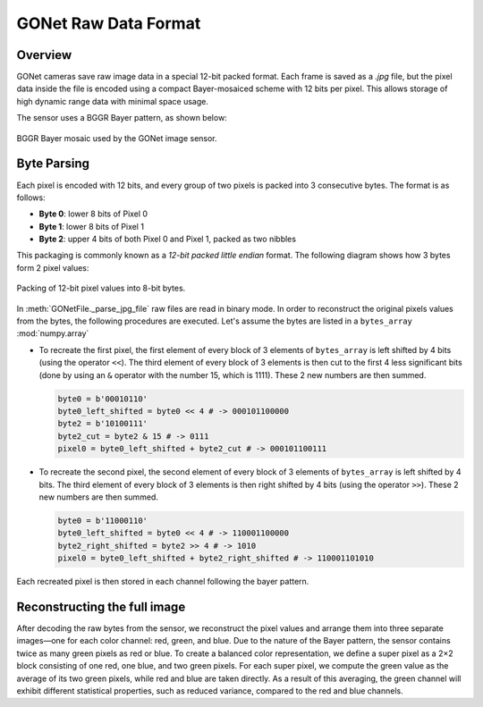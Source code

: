 GONet Raw Data Format
=====================

Overview
--------

GONet cameras save raw image data in a special 12-bit packed format. Each frame is saved as a `.jpg` file, but the pixel data inside the file is encoded using a compact Bayer-mosaiced scheme with 12 bits per pixel. This allows storage of high dynamic range data with minimal space usage.

The sensor uses a BGGR Bayer pattern, as shown below:

.. figure:: ../_static/bayer_pattern.pdf
   :align: center
   :width: 50%
   :alt: BGGR Bayer Pattern

   BGGR Bayer mosaic used by the GONet image sensor.

Byte Parsing
------------

Each pixel is encoded with 12 bits, and every group of two pixels is packed into 3 consecutive bytes. The format is as follows:

- **Byte 0**: lower 8 bits of Pixel 0  
- **Byte 1**: lower 8 bits of Pixel 1  
- **Byte 2**: upper 4 bits of both Pixel 0 and Pixel 1, packed as two nibbles

This packaging is commonly known as a *12-bit packed little endian* format. The following diagram shows how 3 bytes form 2 pixel values:

.. figure:: ../_static/GONet_bytes_pixels.pdf
   :align: center
   :width: 90%
   :alt: Byte-wise packing of 12-bit pixels

   Packing of 12-bit pixel values into 8-bit bytes.

In :meth:`GONetFile._parse_jpg_file` raw files are read in binary mode. In order to reconstruct the original pixels values from the bytes, the following procedures are executed. Let's assume the bytes are listed in a ``bytes_array`` :mod:`numpy.array`

- To recreate the first pixel, the first element of every block of 3 elements of ``bytes_array`` is left shifted by 4 bits (using the operator ``<<``). The third element of every block of 3 elements is then cut to the first 4 less significant bits (done by using an ``&`` operator with the number 15, which is 1111). These 2 new numbers are then summed.

  .. code-block:: python

    byte0 = b'00010110'
    byte0_left_shifted = byte0 << 4 # -> 000101100000
    byte2 = b'10100111'
    byte2_cut = byte2 & 15 # -> 0111
    pixel0 = byte0_left_shifted + byte2_cut # -> 000101100111

- To recreate the second pixel, the second element of every block of 3 elements of ``bytes_array`` is left shifted by 4 bits. The third element of every block of 3 elements is then right shifted by 4 bits (using the operator ``>>``). These 2 new numbers are then summed.

  .. code-block:: python

    byte0 = b'11000110'
    byte0_left_shifted = byte0 << 4 # -> 110001100000
    byte2_right_shifted = byte2 >> 4 # -> 1010
    pixel0 = byte0_left_shifted + byte2_right_shifted # -> 110001101010

Each recreated pixel is then stored in each channel following the bayer pattern. 

Reconstructing the full image
-----------------------------

After decoding the raw bytes from the sensor, we reconstruct the pixel values and arrange them into three separate images—one for each color channel: red, green, and blue. Due to the nature of the Bayer pattern, the sensor contains twice as many green pixels as red or blue. To create a balanced color representation, we define a super pixel as a 2×2 block consisting of one red, one blue, and two green pixels. For each super pixel, we compute the green value as the average of its two green pixels, while red and blue are taken directly. As a result of this averaging, the green channel will exhibit different statistical properties, such as reduced variance, compared to the red and blue channels.
